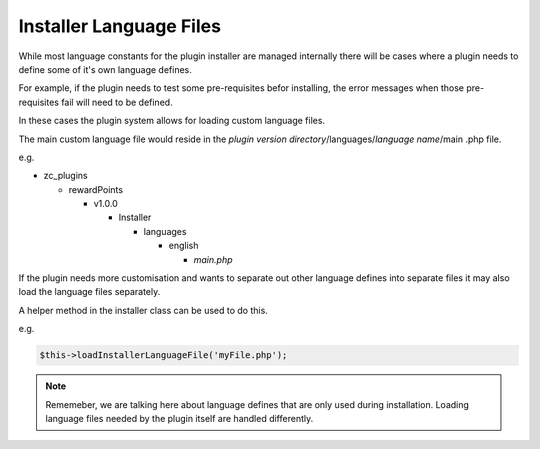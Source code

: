 ########################
Installer Language Files
########################


While most language constants for the plugin installer are managed internally there will be cases where a plugin
needs to define some of it's own language defines.

For example, if the plugin needs to test some pre-requisites befor installing, the error messages when those
pre-requisites fail will need to be defined.

In these cases the plugin system allows for loading custom language files.

The main custom language file would reside in the `plugin version directory`/languages/`language name`/main
.php file.

e.g.

- zc_plugins

  - rewardPoints

    - v1.0.0

      - Installer

        - languages

          - english

            - `main.php`


If the plugin needs more customisation and wants to separate out other language defines into separate files it may
also load the language files separately.

A helper method in the installer class can be used to do this.

e.g.

.. code-block:: php

    $this->loadInstallerLanguageFile('myFile.php');

.. note:: Rememeber, we are talking here about language defines that are only used during installation. Loading
  language files needed by the plugin itself are handled differently.


